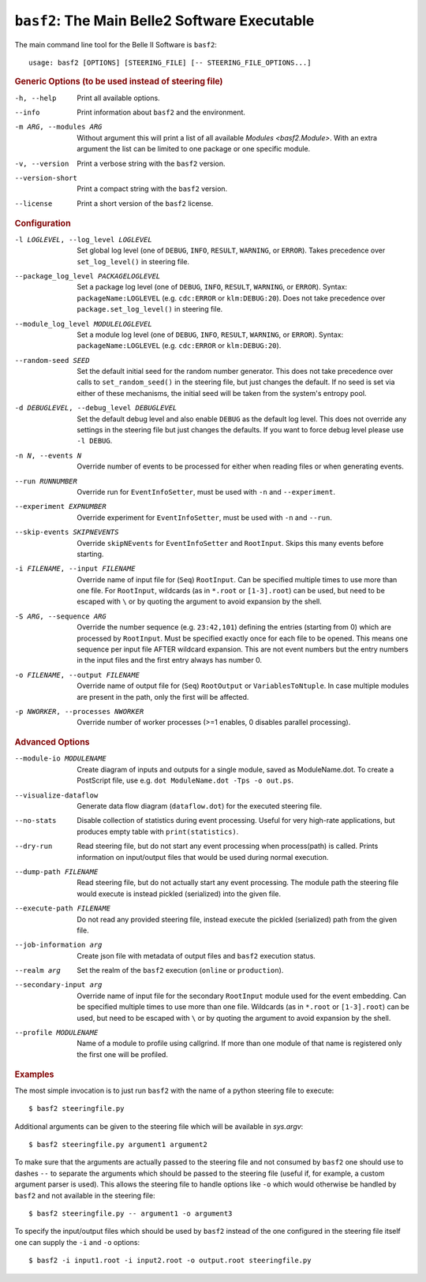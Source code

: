 ``basf2``: The Main Belle2 Software Executable
++++++++++++++++++++++++++++++++++++++++++++++

The main command line tool for the Belle II Software is ``basf2``::

    usage: basf2 [OPTIONS] [STEERING_FILE] [-- STEERING_FILE_OPTIONS...]

.. rubric:: Generic Options (to be used instead of steering file)

-h, --help
                       Print all available options.
--info                 Print information about ``basf2`` and the environment.
-m ARG, --modules ARG  Without argument this will print a list of all available
                       `Modules <basf2.Module>`. With an extra argument the list can be limited
                       to one package or one specific module.
-v, --version          Print a verbose string with the ``basf2`` version.
--version-short        Print a compact string with the ``basf2`` version.
--license              Print a short version of the ``basf2`` license.

.. rubric:: Configuration

-l LOGLEVEL, --log_level LOGLEVEL
                          Set global log level (one of ``DEBUG``, ``INFO``,
                          ``RESULT``, ``WARNING``, or ``ERROR``). Takes
                          precedence over ``set_log_level()`` in steering file.
--package_log_level PACKAGELOGLEVEL
                          Set a package log level (one of ``DEBUG``, ``INFO``,
                          ``RESULT``, ``WARNING``, or ``ERROR``). Syntax:
                          ``packageName:LOGLEVEL`` (e.g. ``cdc:ERROR`` or
                          ``klm:DEBUG:20``). Does not take precedence over
                          ``package.set_log_level()`` in steering file.
--module_log_level MODULELOGLEVEL
                          Set a module log level (one of ``DEBUG``, ``INFO``,
                          ``RESULT``, ``WARNING``, or ``ERROR``). Syntax:
                          ``packageName:LOGLEVEL`` (e.g. ``cdc:ERROR`` or
                          ``klm:DEBUG:20``).
--random-seed SEED        Set the default initial seed for the random number
                          generator. This does not take precedence over calls to
                          ``set_random_seed()`` in the steering file, but just
                          changes the default. If no seed is set via either of
                          these mechanisms, the initial seed will be taken from
                          the system's entropy pool.
-d DEBUGLEVEL, --debug_level DEBUGLEVEL
                          Set the default debug level and also enable ``DEBUG``
                          as the default log level. This does not override
                          any settings in the steering file but just changes
                          the defaults. If you want to force debug level please
                          use ``-l DEBUG``.
-n N, --events N          Override number of events to be processed for either when
                          reading files or when generating events.
--run RUNNUMBER           Override run for ``EventInfoSetter``, must be used with
                          ``-n`` and ``--experiment``.
--experiment EXPNUMBER    Override experiment for ``EventInfoSetter``, must be used
                          with ``-n`` and ``--run``.
--skip-events SKIPNEVENTS
                          Override ``skipNEvents`` for ``EventInfoSetter`` and
                          ``RootInput``. Skips this many events before starting.
-i FILENAME, --input FILENAME
                          Override name of input file for (``Seq``) ``RootInput``.
                          Can be specified multiple times to use more than one
                          file. For ``RootInput``, wildcards (as in ``*.root`` or
                          ``[1-3].root``) can be used, but need to be escaped with
                          ``\`` or by quoting the argument to avoid expansion by
                          the shell.
-S ARG, --sequence ARG    Override the number sequence (e.g. ``23:42,101``)
                          defining the entries (starting from 0) which are
                          processed by ``RootInput``. Must be specified exactly once
                          for each file to be opened. This means one sequence
                          per input file AFTER wildcard expansion. This are not
                          event numbers but the entry numbers in the input
                          files and the first entry always has number 0.
-o FILENAME, --output FILENAME
                          Override name of output file for (``Seq``) ``RootOutput``
                          or ``VariablesToNtuple``. In case multiple modules are
                          present in the path, only the first will be affected.
-p NWORKER, --processes NWORKER
                          Override number of worker processes (>=1 enables, 0
                          disables parallel processing).

.. rubric:: Advanced Options

--module-io MODULENAME  Create diagram of inputs and outputs for a single
                        module, saved as ModuleName.dot. To create a
                        PostScript file, use e.g. ``dot ModuleName.dot -Tps -o
                        out.ps``.
--visualize-dataflow    Generate data flow diagram (``dataflow.dot``) for the
                        executed steering file.
--no-stats              Disable collection of statistics during event
                        processing. Useful for very high-rate applications,
                        but produces empty table with ``print(statistics)``.
--dry-run               Read steering file, but do not start any event
                        processing when process(path) is called. Prints
                        information on input/output files that would be used
                        during normal execution.
--dump-path FILENAME    Read steering file, but do not actually start any
                        event processing. The module path the steering file
                        would execute is instead pickled (serialized) into
                        the given file.
--execute-path FILENAME
                        Do not read any provided steering file, instead
                        execute the pickled (serialized) path from the given
                        file.
--job-information arg   Create json file with metadata of output files and
                        ``basf2`` execution status.
--realm arg             Set the realm of the ``basf2`` execution (``online`` or
                        ``production``).
--secondary-input arg   Override name of input file for the secondary
                        ``RootInput`` module used for the event embedding. Can
                        be specified multiple times to use more than one
                        file. Wildcards (as in ``*.root`` or ``[1-3].root``)
                        can be used, but need to be escaped with ``\`` or by
                        quoting the argument to avoid expansion by the shell.
--profile MODULENAME    Name of a module to profile using callgrind. If more
                        than one module of that name is registered only the
                        first one will be profiled.

.. rubric:: Examples

The most simple invocation is to just run ``basf2`` with the name of a python
steering file to execute::

    $ basf2 steeringfile.py

Additional arguments can be given to the steering file which will be available in `sys.argv`::

    $ basf2 steeringfile.py argument1 argument2

To make sure that the arguments are actually passed to the steering file and
not consumed by ``basf2`` one should use to dashes ``--`` to separate the
arguments which should be passed to the steering file (useful if, for example,
a custom argument parser is used). This allows the steering file to handle
options like ``-o`` which would otherwise be handled by ``basf2`` and not
available in the steering file::

    $ basf2 steeringfile.py -- argument1 -o argument3

To specify the input/output files which should be used by ``basf2`` instead of
the one configured in the steering file itself one can supply the ``-i`` and
``-o`` options::

    $ basf2 -i input1.root -i input2.root -o output.root steeringfile.py


